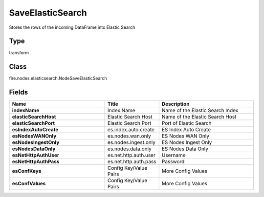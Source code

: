 SaveElasticSearch
=========== 

Stores the rows of the incoming DataFrame into Elastic Search

Type
--------- 

transform

Class
--------- 

fire.nodes.elasticsearch.NodeSaveElasticSearch

Fields
--------- 

.. list-table::
      :widths: 10 5 10
      :header-rows: 1
      :stub-columns: 1

      * - Name
        - Title
        - Description
      * - indexName
        - Index Name
        - Name of the Elastic Search Index
      * - elasticSearchHost
        - Elastic Search Host
        - Name of the Elastic Search Host
      * - elasticSearchPort
        - Elastic Search Port
        - Port of Elastic Search
      * - esIndexAutoCreate
        - es.index.auto.create
        - ES Index Auto Create
      * - esNodesWANOnly
        - es.nodes.wan.only
        - ES Nodes WAN Only
      * - esNodesIngestOnly
        - es.nodes.ingest.only
        - ES Nodes Ingest Only
      * - esNodesDataOnly
        - es.nodes.data.only
        - ES Nodes Data Only
      * - esNetHttpAuthUser
        - es.net.http.auth.user
        - Username
      * - esNetHttpAuthPass
        - es.net.http.auth.pass
        - Password
      * - esConfKeys
        - Config Key/Value Pairs
        - More Config Values
      * - esConfValues
        - Config Key/Value Pairs
        - More Config Values




